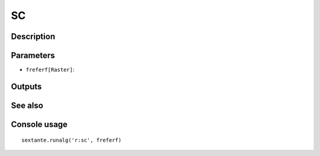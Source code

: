 SC
==

Description
-----------

Parameters
----------

- ``freferf[Raster]``:

Outputs
-------


See also
---------


Console usage
-------------


::

	sextante.runalg('r:sc', freferf)
